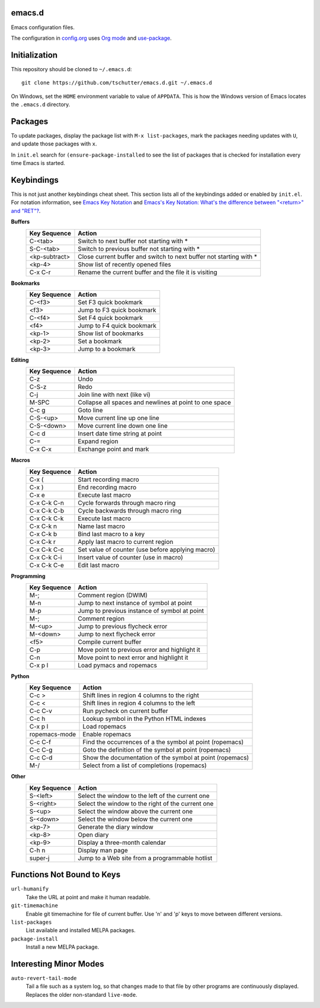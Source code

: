 emacs.d
=======

Emacs configuration files.

The configuration in `config.org <config.org>`_ uses `Org mode
<http://orgmode.org>`_ and `use-package
<https://github.com/jwiegley/use-package>`_.

Initialization
==============

This repository should be cloned to ``~/.emacs.d``::

    git clone https://github.com/tschutter/emacs.d.git ~/.emacs.d

On Windows, set the ``HOME`` environment variable to value of
``APPDATA``.  This is how the Windows version of Emacs locates the
``.emacs.d`` directory.

Packages
========

To update packages, display the package list with ``M-x
list-packages``, mark the packages needing updates with ``U``, and
update those packages with ``x``.

In ``init.el`` search for ``(ensure-package-installed`` to see the
list of packages that is checked for installation every time Emacs is
started.

Keybindings
===========

This is not just another keybindings cheat sheet.  This section lists
all of the keybindings added or enabled by ``init.el``.  For notation
information, see `Emacs Key Notation
<http://www.emacswiki.org/emacs/EmacsKeyNotation>`_ and `Emacs's Key
Notation: What's the difference between "<return>" and "RET"?
<http://ergoemacs.org/emacs/emacs_key_notation_return_vs_RET.html>`_.

**Buffers**
    ============= ======
    Key Sequence  Action
    ============= ======
    C-<tab>       Switch to next buffer not starting with *
    S-C-<tab>     Switch to previous buffer not starting with *
    <kp-subtract> Close current buffer and switch to next buffer not starting with *
    <kp-4>        Show list of recently opened files
    C-x C-r       Rename the current buffer and the file it is visiting
    ============= ======

**Bookmarks**
    ============= ======
    Key Sequence  Action
    ============= ======
    C-<f3>        Set F3 quick bookmark
    <f3>          Jump to F3 quick bookmark
    C-<f4>        Set F4 quick bookmark
    <f4>          Jump to F4 quick bookmark
    <kp-1>        Show list of bookmarks
    <kp-2>        Set a bookmark
    <kp-3>        Jump to a bookmark
    ============= ======

**Editing**
    ============= ======
    Key Sequence  Action
    ============= ======
    C-z           Undo
    C-S-z         Redo
    C-j           Join line with next (like vi)
    M-SPC         Collapse all spaces and newlines at point to one space
    C-c g         Goto line
    C-S-<up>      Move current line up one line
    C-S-<down>    Move current line down one line
    C-c d         Insert date time string at point
    C-=           Expand region
    C-x C-x       Exchange point and mark
    ============= ======

**Macros**
    ============= ======
    Key Sequence  Action
    ============= ======
    C-x (         Start recording macro
    C-x )         End recording macro
    C-x e         Execute last macro
    C-x C-k C-n   Cycle forwards through macro ring
    C-x C-k C-b   Cycle backwards through macro ring
    C-x C-k C-k   Execute last macro
    C-x C-k n     Name last macro
    C-x C-k b     Bind last macro to a key
    C-x C-k r     Apply last macro to current region
    C-x C-k C-c   Set value of counter (use before applying macro)
    C-x C-k C-i   Insert value of counter (use in macro)
    C-x C-k C-e   Edit last macro
    ============= ======

**Programming**
    ============= ======
    Key Sequence  Action
    ============= ======
    M-;           Comment region (DWIM)
    M-n           Jump to next instance of symbol at point
    M-p           Jump to previous instance of symbol at point
    M-;           Comment region
    M-<up>        Jump to previous flycheck error
    M-<down>      Jump to next flycheck error
    <f5>          Compile current buffer
    C-p           Move point to previous error and highlight it
    C-n           Move point to next error and highlight it
    C-x p l       Load pymacs and ropemacs
    ============= ======

**Python**
    ============= ======
    Key Sequence  Action
    ============= ======
    C-c >         Shift lines in region 4 columns to the right
    C-c <         Shift lines in region 4 columns to the left
    C-c C-v       Run pycheck on current buffer
    C-c h         Lookup symbol in the Python HTML indexes
    C-x p l       Load ropemacs
    ropemacs-mode Enable ropemacs
    C-c C-f       Find the occurrences of a the symbol at point (ropemacs)
    C-c C-g       Goto the definition of the symbol at point (ropemacs)
    C-c C-d       Show the documentation of the symbol at point (ropemacs)
    M-/           Select from a list of completions (ropemacs)
    ============= ======

**Other**
    ============= ======
    Key Sequence  Action
    ============= ======
    S-<left>      Select the window to the left of the current one
    S-<right>     Select the window to the right of the current one
    S-<up>        Select the window above the current one
    S-<down>      Select the window below the current one
    <kp-7>        Generate the diary window
    <kp-8>        Open diary
    <kp-9>        Display a three-month calendar
    C-h n         Display man page
    super-j       Jump to a Web site from a programmable hotlist
    ============= ======

Functions Not Bound to Keys
===========================

``url-humanify``
    Take the URL at point and make it human readable.

``git-timemachine``
    Enable git timemachine for file of current buffer.  Use 'n' and
    'p' keys to move between different versions.

``list-packages``
    List available and installed MELPA packages.

``package-install``
    Install a new MELPA package.

Interesting Minor Modes
=======================

``auto-revert-tail-mode``
    Tail a file such as a system log, so that changes made to that
    file by other programs are continuously displayed.  Replaces the
    older non-standard ``live-mode``.
